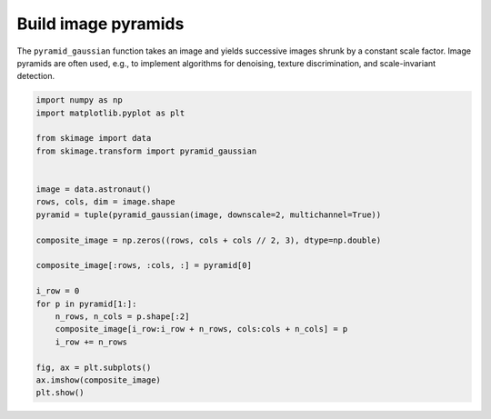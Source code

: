 .. only:: html

    .. note::
        :class: sphx-glr-download-link-note

        Click :ref:`here <sphx_glr_download_auto_examples_transform_plot_pyramid.py>`     to download the full example code or to run this example in your browser via Binder
    .. rst-class:: sphx-glr-example-title

    .. _sphx_glr_auto_examples_transform_plot_pyramid.py:


====================
Build image pyramids
====================

The ``pyramid_gaussian`` function takes an image and yields successive images
shrunk by a constant scale factor. Image pyramids are often used, e.g., to
implement algorithms for denoising, texture discrimination, and scale-invariant
detection.



.. image:: /auto_examples/transform/images/sphx_glr_plot_pyramid_001.png
    :class: sphx-glr-single-img






.. code-block:: default

    import numpy as np
    import matplotlib.pyplot as plt

    from skimage import data
    from skimage.transform import pyramid_gaussian


    image = data.astronaut()
    rows, cols, dim = image.shape
    pyramid = tuple(pyramid_gaussian(image, downscale=2, multichannel=True))

    composite_image = np.zeros((rows, cols + cols // 2, 3), dtype=np.double)

    composite_image[:rows, :cols, :] = pyramid[0]

    i_row = 0
    for p in pyramid[1:]:
        n_rows, n_cols = p.shape[:2]
        composite_image[i_row:i_row + n_rows, cols:cols + n_cols] = p
        i_row += n_rows

    fig, ax = plt.subplots()
    ax.imshow(composite_image)
    plt.show()


.. rst-class:: sphx-glr-timing

   **Total running time of the script:** ( 0 minutes  0.273 seconds)


.. _sphx_glr_download_auto_examples_transform_plot_pyramid.py:


.. only :: html

 .. container:: sphx-glr-footer
    :class: sphx-glr-footer-example


  .. container:: binder-badge

    .. image:: https://mybinder.org/badge_logo.svg
      :target: https://mybinder.org/v2/gh/scikit-image/scikit-image/v0.17.x?filepath=notebooks/auto_examples/transform/plot_pyramid.ipynb
      :width: 150 px


  .. container:: sphx-glr-download sphx-glr-download-python

     :download:`Download Python source code: plot_pyramid.py <plot_pyramid.py>`



  .. container:: sphx-glr-download sphx-glr-download-jupyter

     :download:`Download Jupyter notebook: plot_pyramid.ipynb <plot_pyramid.ipynb>`


.. only:: html

 .. rst-class:: sphx-glr-signature

    `Gallery generated by Sphinx-Gallery <https://sphinx-gallery.github.io>`_
